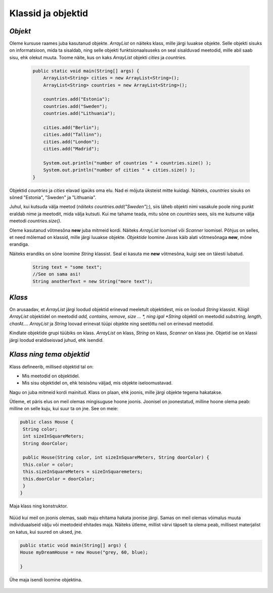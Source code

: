 Klassid ja objektid
=====================


*Objekt* 
-----------

Oleme kursuse raames juba kasutanud objekte. *ArrayList* on näiteks klass, mille järgi luuakse objekte. Selle objekti sisuks on informatsioon, mida ta sisaldab, ning selle objekti funktsionaalsuseks on seal sisalduvad meetodid, mille abil saab sisu, ehk olekut muuta. Toome näite, kus on kaks *ArrayList* objekti *cities* ja *countries*.

 .. code-block:: java

    public static void main(String[] args) {
        ArrayList<String> cities = new ArrayList<String>();
        ArrayList<String> countries = new ArrayList<String>();
    
        countries.add("Estonia");
        countries.add("Sweden");
        countries.add("Lithuania");
    
        cities.add("Berlin");
        cities.add("Tallinn");
        cities.add("London");
        cities.add("Madrid");
    
        System.out.println("number of countries " + countries.size() );
        System.out.println("number of cities " + cities.size() );
    }    
 

Objektid *countries* ja *cities* elavad igaüks oma elu. Nad ei mõjuta üksteist mitte kuidagi. Näiteks, *countries* sisuks on sõned "Estonia", "Sweden" ja "Lithuania".

Juhul, kui kutsuda välja meetod (*näiteks countries.add("Sweden");*), siis läheb objekti nimi vasakule poole ning punkt eraldab nime ja meetodit, mida välja kutsuti. Kui me tahame teada, mitu sõne on *countries* sees, siis me kutsume välja meetodi *countries.size()*. 

Oleme kasutanud võtmesõna **new** juba mitmeid kordi. Näiteks *ArrayList* loomisel või *Scanner* loomisel. Põhjus on selles, et need mõlemad on klassid, mille järgi luuakse objekte. *Objektide* loomine Javas käib alati võtmesõnaga **new**, mõne erandiga.

Näiteks erandiks on sõne loomine *String* klassist. Seal ei kasuta me **new** võtmesõna, kuigi see on täiesti lubatud.

 .. code-block:: Java

    String text = "some text";
    //See on sama asi!
    String anotherText = new String("more text");
    
*Klass* 
--------

On arusaadav, et *ArrayList* järgi loodud objektid erinevad meeletult objektidest, mis on loodud *String* klassist. Kõigil *ArrayList* objektidel on meetodid *add, contains, remove, size ... *, ning igal *String* objektil on meetodid *substring, length, charAt...*. *ArrayList* ja *String* loovad erinevat tüüpi objekte ning seetõttu neil on erinevad meetodid.

Kindlate objektide grupi tüübiks on klass. *ArrayList* on klass, *String* on klass, *Scanner* on klass jne. Objetid ise on klassi järgi loodud eraldiseisvad juhud, ehk isendid.

*Klass ning tema objektid* 
---------------------------

Klass defineerib, millised objektid tal on:

- Mis meetodid on objektidel.
- Mis sisu objektidel on, ehk teisisõnu väljad, mis objekte iseloomustavad.

Nagu on juba mitmeid kordi mainitud. Klass on plaan, ehk joonis, mille järgi objekte tegema hakatakse.

Ütleme, et päris elus on meil olemas mingisuguse hoone joonis. Joonisel on joonestatud, milline hoone olema peab: milline on selle kuju, kui suur ta on jne. See on meie:

.. code-block:: Java

    public class House {
     String color;
     int sizeInSquareMeters;
     String doorColor;
     
     public House(String color, int sizeInSquareMeters, String doorColor) {
     this.color = color;
     this.sizeInSquareMeters = sizeInSquaremeters;
     this.doorColor = doorColor;
     }
    }

Maja klass ning konstruktor.

 .. image:: http://i.imgur.com/erKUk7I.jpg
     :width: 200px
     :height: 200px
 
   

Nüüd kui meil on joonis olemas, saab maju ehitama hakata joonise järgi. Samas on meil olemas võimalus muuta individuaalseid välju või meetodeid ehitades maja. Näiteks ütleme, millist värvi täpselt ta olema peab, millisest materjalist on katus, kui suured on uksed, jne.

.. code-block:: java

    public static void main(String[] args) {
    House myDreamHouse = new House("grey, 60, blue);

    }


Ühe maja isendi loomine objektina.

 .. image:: http://i.imgur.com/EU0ZdJ5.jpg
         :width: 200px
         :height: 100px
 







